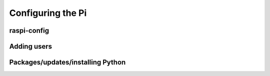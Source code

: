 ==================
Configuring the Pi
==================

raspi-config
============

Adding users
============


Packages/updates/installing Python
==================================
